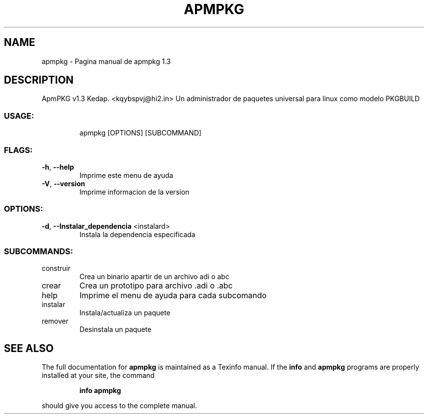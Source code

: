 .\" DO NOT MODIFY THIS FILE!  It was generated by help2man 1.48.3.
.TH APMPKG "1" "June 2021" "apmpkg 1.3" "User Commands"
.SH NAME
apmpkg \- Pagina manual de apmpkg 1.3
.SH DESCRIPTION
ApmPKG v1.3
Kedap. <kqybspvj@hi2.in>
Un administrador de paquetes universal para linux como modelo PKGBUILD
.SS "USAGE:"
.IP
apmpkg [OPTIONS] [SUBCOMMAND]
.SS "FLAGS:"
.TP
\fB\-h\fR, \fB\-\-help\fR
Imprime este menu de ayuda
.TP
\fB\-V\fR, \fB\-\-version\fR
Imprime informacion de la version
.SS "OPTIONS:"
.TP
\fB\-d\fR, \fB\-\-Instalar_dependencia\fR <instalard>
Instala la dependencia especificada
.SS "SUBCOMMANDS:"
.TP
construir
Crea un binario apartir de un archivo adi o abc
.TP
crear
Crea un prototipo para archivo .adi o .abc
.TP
help
Imprime el menu de ayuda para cada subcomando
.TP
instalar
Instala/actualiza un paquete
.TP
remover
Desinstala un paquete
.SH "SEE ALSO"
The full documentation for
.B apmpkg
is maintained as a Texinfo manual.  If the
.B info
and
.B apmpkg
programs are properly installed at your site, the command
.IP
.B info apmpkg
.PP
should give you access to the complete manual.
